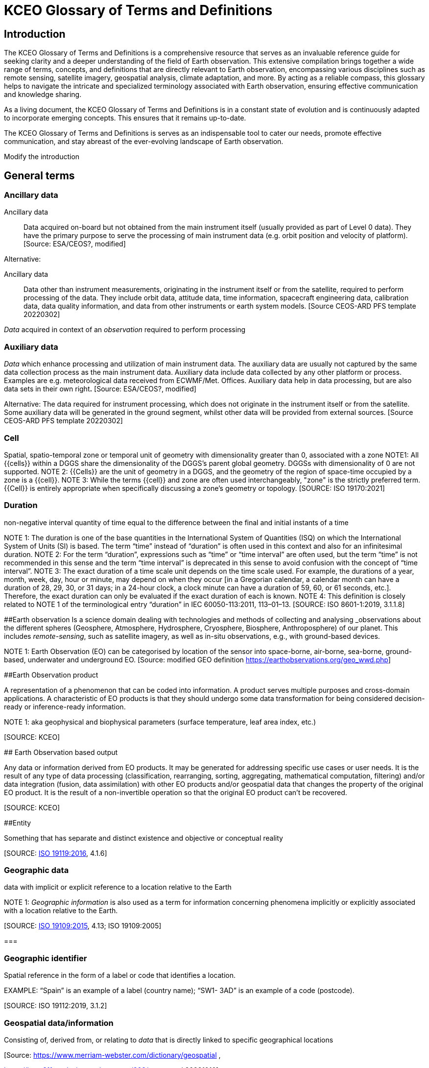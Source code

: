 
= KCEO Glossary of Terms and Definitions

== Introduction

The KCEO Glossary of Terms and Definitions is a comprehensive resource
that serves as an invaluable reference guide for seeking clarity and a
deeper understanding of the field of Earth observation. This extensive
compilation brings together a wide range of terms, concepts, and
definitions that are directly relevant to Earth observation,
encompassing various disciplines such as remote sensing, satellite
imagery, geospatial analysis, climate adaptation, and more. By acting as
a reliable compass, this glossary helps to navigate the intricate and
specialized terminology associated with Earth observation, ensuring
effective communication and knowledge sharing.

As a living document, the KCEO Glossary of Terms and Definitions is in a
constant state of evolution and is continuously adapted to incorporate
emerging concepts. This ensures that it remains up-to-date.

The KCEO Glossary of Terms and Definitions is serves as an indispensable
tool to cater our needs, promote effective communication, and stay
abreast of the ever-evolving landscape of Earth observation.

[[start]]
[reviewer="Lahsaini",date=20240420,from=start,to=end]
**** 
Modify the introduction

****
[[end]]

== General terms

=== Ancillary data 

Ancillary data:: Data acquired on-board but not obtained from the main instrument itself (usually provided as part of Level 0 data). They have the primary purpose to serve the processing of main instrument data (e.g. orbit position and velocity of platform).
{empty}[Source: ESA/CEOS?, modified]

Alternative:

Ancillary data:: Data other than instrument measurements, originating in the instrument itself or from the satellite, required to perform processing of the data. They include orbit data, attitude data, time information, spacecraft engineering data, calibration data, data quality information, and data from other instruments or earth system models.
{empty}[Source CEOS-ARD PFS template 20220302]

_Data_ acquired in context of an _observation_ required to perform processing

=== Auxiliary data

_Data_ which enhance processing and utilization of main instrument data. The auxiliary data are usually not captured by the same data collection process as the main instrument data. Auxiliary data include data collected by any other platform or process. Examples are e.g.
meteorological data received from ECWMF/Met. Offices. Auxiliary data help in data processing, but are also data sets in their own right**.**
{empty}[Source: ESA/CEOS?, modified]

Alternative:
The data required for instrument processing, which does not originate in the instrument itself or from the satellite. Some auxiliary data will be generated in the ground segment, whilst other data will be provided from external sources.
{empty}[Source CEOS-ARD PFS template 20220302]

=== Cell

Spatial, spatio-temporal zone or temporal unit of geometry with dimensionality greater than 0, associated with a zone
NOTE1: All {{cells}} within a DGGS share the dimensionality of the DGGS's parent global geometry. DGGSs with dimensionality of 0 are not
supported.
NOTE 2: {{Cells}} are the unit of geometry in a DGGS, and the geometry of the region of space-time occupied by a zone is a {{cell}}.
NOTE 3: While the terms {{cell}} and zone are often used interchangeably, "zone" is the strictly preferred term. {{Cell}} is entirely appropriate when specifically discussing a zone's geometry or topology.
{empty}[SOURCE: ISO 19170:2021]

=== Duration
non-negative interval quantity of time equal to the difference between the final and initial instants of a time

NOTE 1: The duration is one of the base quantities in the International System of Quantities (ISQ) on which the International System of Units (SI) is based. The term “time” instead of “duration” is often used in this context and also for an infinitesimal duration.
NOTE 2: For the term “duration”, expressions such as “time” or “time interval” are often used, but the term “time” is not recommended in this sense and the term “time interval” is deprecated in this sense to avoid confusion with the concept of “time interval”.
NOTE 3: The exact duration of a time scale unit depends on the time scale used. For example, the durations of a year, month, week, day, hour or minute, may depend on when they occur [in a Gregorian calendar, a calendar month can have a duration of 28, 29, 30, or 31 days; in a 24-hour clock, a clock minute can have a duration of 59, 60, or 61 seconds, etc.]. Therefore, the exact duration can only be evaluated if the exact duration of each is known.
NOTE 4: This definition is closely related to NOTE 1 of the terminological entry “duration” in IEC 60050-113:2011, 113–01–13.
{empty}[SOURCE: ISO 8601-1:2019, 3.1.1.8]

[#_Toc161308962 .anchor]####Earth observation Is a science domain dealing with technologies and methods of collecting and analysing _observations_ about the different spheres (Geosphere, Atmosphere, Hydrosphere, Cryosphere, Biosphere, Anthroposphere) of our planet. This includes _remote-sensing_, such as satellite imagery, as well as in-situ observations, e.g., with ground-based devices.

NOTE 1: Earth Observation (EO) can be categorised by location of the sensor into space-borne, air-borne, sea-borne, ground-based, underwater and underground EO.
{empty}[Source: modified GEO definition
https://earthobservations.org/geo_wwd.php]

[#_Toc161308963 .anchor]####Earth Observation product

A representation of a phenomenon that can be coded into information. A
product serves multiple purposes and cross-domain applications. A
characteristic of EO products is that they should undergo some data
transformation for being considered decision-ready or inference-ready
information.

NOTE 1: aka geophysical and biophysical parameters (surface temperature,
leaf area index, etc.)

{empty}[SOURCE: KCEO]

[#_Toc161308964 .anchor]#### Earth Observation based output

Any data or information derived from EO products. It may be generated
for addressing specific use cases or user needs. It is the result of any
type of data processing (classification, rearranging, sorting,
aggregating, mathematical computation, filtering) and/or data
integration (fusion, data assimilation) with other EO products and/or
geospatial data that changes the property of the original EO product. It
is the result of a non-invertible operation so that the original EO
product can’t be recovered.

{empty}[SOURCE: KCEO]

[#_Toc161308965 .anchor]####Entity

Something that has separate and distinct existence and objective or
conceptual reality

{empty}[SOURCE: https://www.iso.org/standard/59221.html[ISO 19119:2016],
4.1.6]

=== Geographic data 

data with implicit or explicit reference to a location relative to the
Earth

NOTE 1: _Geographic_ _information_ is also used as a term for
information concerning phenomena implicitly or explicitly associated
with a location relative to the Earth.

{empty}[SOURCE: https://www.iso.org/standard/59193.html[ISO 19109:2015],
4.13; ISO 19109:2005]

=== 

=== Geographic identifier

Spatial reference in the form of a label or code that identifies a
location.

EXAMPLE: “Spain” is an example of a label (country name); “SW1- 3AD” is
an example of a code (postcode).

{empty}[SOURCE: ISO 19112:2019, 3.1.2]

=== Geospatial data/information

Consisting of, derived from, or relating to _data_ that is directly
linked to specific geographical locations

[Source: https://www.merriam-webster.com/dictionary/geospatial ,

https://isotc211.geolexica.org/concepts/202/, accessed 20221010]

=== Grid

network composed of two or more sets of curves in which the members of
each set intersect the members of the other sets in an algorithmic way
NOTE 1: The curves partition a space into grid {{cells}}

{empty}[SOURCE: ISO 19123:2005, 4.1.23]

=== Information

The result of organisation, interpretation, categorisation,
classification, or some other form of processing of _data_ attaching to
it a certain meaning that can be understood by the addressee.

NOTE 1: Information depends on _data_ and is targeted.

{empty}[SOURCE: gEOGlos]

=== In-situ observation

‘In-situ’ describes _observations_ performed in the same place where a
phenomenon occurs, normally without isolating it from other systems (its
environment) or altering its pre-observation state. The main
characteristic of such observations is that distance has no or only
negligible (within _uncertainty_) influence on the _value_ of the
_property_ observed. In-situ _observations_ therefore often require
either direct physical contact or small distances between a _sensor_ and
the observed phenomenon.

NOTE 1: _Observations_ not fulfilling these conditions are considered
_Remote Sensing_.

{empty}[Source: own (Peter)]

=== Laboratory observation

Laboratory _observations_ are (usually) in-situ observations in which
the object or phenomenon is isolated from other systems or altered in
its ‘original’ conditions or environment.

Note:

=== Location

Particular _place_ referenced by an _identifier_

NOTE 1 to entry: While a (geo)location identifies a geographic place, it
may also be associated with objects other than the Earth +
NOTE 2 to entry: While location in principle covers 0- to 3-dimensional
spatial geometries, it should not be used for 0- and 1-dimensional
geometries (_positions_ and paths)

EXAMPLE "Madrid", "California".

{empty}[SOURCE: https://www.iso.org/standard/70742.html[ISO 19112:2019],
(E), 3.1.3, modified, note 2 added]

=== Measurement

A measurement is an _observation_ of a _quantity_.

NOTE 1: The process of collecting a measurement is called *measuring*.

{empty}[Source: gEOGlos (VIM ?, modified)]

=== Period

Particular era or span of time

NOTE 1: Periods are intervals named with a period identifier

{empty}[SOURCE: ISO 19170:2021]

=== Period identifier

Temporal reference in the for of a label or code that identifies a
period

NOTE 1: period identifiers are the temporal equivalent of geographic
identifiers as specified in ISO 19912

{empty}[SOURCE: ISO 19170:2021]

=== Quantity

A _property_ whose instances can be compared by ratio or only by order

{empty}[Source: gEOGlos(VIM4 Notes omitted)]

=== Remote Sensing (or Remote Observation)

Remote sensing is a type of _observation_ performed at a significant
distance from a _phenomenon_. ‘Significant’ in this context means that
the distance has, or may have, a non-negligible impact on the _value_ of
the _property_ observed. The effect of the distance on the acquired
_data_ is the main distinction criteria between ‘remote’ and ‘in-situ’
observations.

NOTE 1: the opposite of ‘_remote_’ is ‘_in-situ'_

{empty}[Source: own (Peter)]

=== Representativity

*[…]*

NOTE 1: WIGOS metadata standard defines representativeness as the extent
of the region around the observation of which it is representative

[#_Toc161308980 .anchor]####Service provider

An institutional body, an organisation or programme that provides
reliable, trusted (authoritative?) EO information and that has the
financial resources to sustain the provision.

=== 

=== Uncertainty

Non-negative parameter, associated with data, which characterizes the
dispersion of the values that could reasonably be attributed to the
feature or phenomenon. In case of quantitative data, the uncertainty may
be, for example, a standard deviation (or a given multiple of it), or
the half-width of an interval having a stated level of confidence. For
qualitative data uncertainty may be, for example, expressed by
commission, omission and overall errors.

NOTE 1: in natural or ordinary language the term accuracy is often used
to express qualitatively the uncertainty associated with data, such as
‘the data from this thermometer is very accurate vs not very accurate’.
This usage of the term ‘accuracy’, whilst it may be common in
conversational context should be abandoned in technical discussions in
favour of ‘uncertainty’ which does not require the knowledge of the
‘real’ value.

=== User

In the context of the KCEO, an entity (person, organization,
institution, etc.) that is requesting data or information with certain
characteristics described by needs and/or requirements.

{empty}[SOURCE: KCEO]

=== 

=== Validation

process of assessing, by independent means, the quality of the data
products derived from the system outputs

Note 1 to entry: In this part of ISO 19159, the term validation is used
in a limited sense and only relates to the validation of calibration
data in order to control their change over time.

{empty}[SOURCE:ISO/TS 19101‑2:2008, 4.41]

Alternative:

Validation aims to verify that the specified requirements are achieved
or compliant. This involves comparing mission products with
representative reference data, considering various observation
conditions, ensuring the quality and traceability of the reference data
used.

{empty}[SOURCE: BIPM; QA4EO; ESA ?, modified]

Alternative:

The assurance that a product, service, or system meets the needs of the
customer and other identified stakeholders. It often involves acceptance
and suitability with external customers.

{empty}[SOURCE: EU-US Land Imaging EO Collaboration]

=== Verification

provision of objective evidence that a given item fulfils specified
requirements.

Note 1 to entry: When applicable,measurement uncertainty should be taken
into consideration.

Note 2 to entry: The item may be, e.g. a process, measurement procedure,
material, compound, or measuring system.

Note 3 to entry: The specified requirements may be, e.g. that a
manufacturer's specifications are met.

Note 4 to entry: Verification should not be confused with calibration.
Not every verification is a validation.

{empty}[SOURCE:ISO/IEC Guide 99:2007, 2.44]

Alternative:

The evaluation of whether or not a product, service or system complies
with a regulation requirement, specification, or imposed condition. It
often an internal process.

{empty}[SOURCE: EU-US Land Imaging EO Collaboration]

Alternative:

Verification serves as a means to evaluate the reliability of the data
in the absence of a reference dataset, allowing for an assessment of its
standalone performance. It involves confirming the consistency and
internal coherence of the data without direct comparison to external
reference sources. c

{empty}[SOURCE: KCEO]

== EO Product attributes

[#_Toc161308986 .anchor]##[.underline]#Area of interest#

It is the zone in 2D or 3D for which the information or data is
requested. It can be discontinuous in space, in other words it can
consist in the union of many separate zones (e.g., Natural Reserves in
Africa, Urban environments, etc.).

The attribute indicates a request for spatially complete data within the
AOI zone(s).

[width="100%",cols="34%,34%,32%",options="header",]
|===
|Type |Entry format example |Valid units
|Geographical/administrative identifier |NUTS3, LAU, Natura 2000 site
|unitless
|===

{empty}[SOURCE: KCEO]

=== 

=== [.underline]#Band central wavelength#

A single wavelength value within the sensitivity interval of a
spectroradiometric sensor which represents the respective band. It could
be either the mean, the median, the maximum sensitivity, or any other
reasonable value chosen to be representative.

[width="100%",cols="50%,50%",options="header",]
|===
|Entry format example |Valid unit
|0.545 *μm* |micrometre (*μm*), millimetre (mm), centimetre (cm)
|===

=== Confidence interval 

The probability that the quantity lies in the interval, conditioned on
the measuring or modelling assumptions.

{empty}[SOURCE: KCEO]

=== Coverage interval

Interval containing the set of
https://jcgm.bipm.org/vim/en/2.11.html[true quantity values] of a
https://jcgm.bipm.org/vim/en/2.3.html[measurand] with a stated
probability, based on the information available

{empty}[SOURCE: BIPM-VIM]

[#_Toc161308990 .anchor]##[.underline]#Latency#

It is the period between the end of sensing of a phenomenon to the
beginning of availability of a specific product.

[width="100%",cols="50%,50%",options="header",]
|===
|Entry format example |Valid unit
|1 s, 2 h, |second, hour, day, month, year
|===

NOTE 1: CEOS Wiki describes latency as “the time delay introduced by
automated data +
processing or network transmission between the occurrence of an event
and the use of the processed data.”

{empty}[SOURCE: KCEO]

=== [.underline]#Location error#

Indicate the agreement between the represented location of an object and
the true location.

{empty}[SOURCE: KCEO]

=== [.underline]#Measurement uncertainty#

Uncertainty associated with the method of measurement.

{empty}[SOURCE: CEOS Wiki adopted from JCGM GUM]

=== [.underline]#Minimum Mapping Unit# 

The area of the smallest feature that is still represented on a map

[width="100%",cols="50%,50%",options="header",]
|===
|Entry format example |Valid unit
|1 ha |Square meter (*m^2^*), hectar (ha)
|===

{empty}[SOURCE: CGLS]

=== Minimum Mapping Width

The width of the smallest linear feature that is still represented on a
map

[width="100%",cols="50%,50%",options="header",]
|===
|Entry format example |Valid unit
|20 m |Meter (m)
|===

{empty}[SOURCE: CGLS]

[#_Toc161308995 .anchor]##[.underline]#Quality indicator#

A quality indicator shall provide sufficient information to allow all
users to readily evaluate +
the “fitness for purpose” of the data or derived product. A Quality
Indicator may be a number, +
set of numbers, graph, uncertainty budget, or a simple “flag”.

{empty}[SOURCE: CEOS Wiki]

[#_Toc161308996 .anchor]##[.underline]#Spatial completeness#

The presence or absence of gaps, which are missing values in an
otherwise continuous spatial data series. For example, surface soil
moisture retrieved from microwave satellite sensors may present gaps in
mountainous terrains.

{empty}[SOURCE: KCEO]

=== [.underline]#Spatial consistency#

It indicates that the spatial statistical properties of the data depend
only on the underlaying physical processes and don’t depend on other
factors such as fusing different products or sensors. Also, the validity
of the assumptions of the procedure to produce information holds true
across the whole spatial range.

{empty}[SOURCE: KCEO]

=== [.underline]#Spatial extent#

The _zone_ or region of space described by a _geographic identifier_ in
the form of a label or code, or by a bounding box. It consists in the
maximum extent (the spatial boundary or limits) within which the user is
requesting data.

The attribute represents the maximum spatial extent of the AOI, and in
case the AOI is made of many discontinuous zones then it represents the
maximum extent of the union of all the zones.

For example, if a user is requesting information about degradation of
African protected sites, then the AOIs are the protected sites, and the
spatial extent is the African continent.

NOTE 1: WIGOS metadata standard defines it as the typical spatial
georeferenced volume covered by the observations

{empty}[SOURCE: Adapted from ISO 19170-1:2021]

=== [.underline]#Spatial reporting unit#

The smallest spatial object of interest that may be used for reporting
and for which the information should be aggregated.

[width="100%",cols="34%,34%,32%",options="header",]
|===
|Type |Entry format example |Valid units
|Geographical/administrative identifier |Africa, NUTS3, LAU, Natura 2000
site |unitless

|Grid [x, y] |2 x 2 meter, 0.1 x 0.2 degrees ; |Meter, degrees
|===

NOTE 1: WIGOS 2019 use ‘spatial reporting interval’ probably assuming
the observations are reported on a grid with regular spacing/intervals.

{empty}[SOURCE: KCEO]

[#_Toc161309000 .anchor]##[.underline]#Spatial resolution#

It is the spatial sampling scheme that determines the smallest object
that can be identified or resolved in a gridded spatial discretization.

[width="100%",cols="50%,50%",options="header",]
|===
|Entry format example |Valid unit
|2 x 2 m; 0.1 x 0.4 degrees |Meter, degrees
|===

NOTE 1: Also called _grid spacing_

{empty}[SOURCE:]

=== [.underline]#Spectral# [.underline]#resolution# 

Measure of the ability to resolve features in the electromagnetic
spectrum.

{empty}[SOURCE: KCEO]

=== [.underline]#Spectral band#

Part of the electromagnetic spectrum of specific wavelengths. In remote
sensing usually described by central wavelength and bandwidth.

=== [.underline]#Spectral Bandwidth#

the range of the spectral band

[width="100%",cols="50%,50%",options="header",]
|===
|Entry format example |Valid unit
|0.429-0.457 *μm* |micrometre (*μm*), millimetre (mm), centimetre (cm)
|===

[#_Toc161309004 .anchor]##[.underline]#Stability#

It refers to the maximum acceptable change in uncertainty per decade.

NOTE 1: GCOS uses bias or systematic errors instead of uncertainty

{empty}[SOURCE: modified from GCOS 2022]

[#_Toc161309005 .anchor]##[.underline]#Temporal consistency#

It indicates that the temporal statistical properties of the sample
depend only on the underlaying physical processes and don’t depend on
other factors such as fusing different products or sensors.

{empty}[SOURCE: KCEO]

=== [.underline]#Temporal extent#

The period during which data was collected, observations were made, or
model was run.

[width="100%",cols="50%,50%",options="header",]
|===
|Entry format example |Valid unit
|Y/m/d - Y/m/d |Not Applicable
|===

NOTE 1: In W3C is the definition of temporal coverage

NOTE 2: Time period covered by a series of observations inclusive of the
specified date/time indications (measurement history). Defined based on
the beginning and end dates of observations. WIGOS Metadata]

{empty}[SOURCE: adapted from W3C]

=== [.underline]#Temporal reporting period# 

The time period used for reporting and for which the information should
be aggregated from the native temporal resolution.

[width="100%",cols="50%,50%",options="header",]
|===
|Entry format example |Valid unit
|1 s, 2 h, 1 d |second, hour, day, month, year
|===

{empty}[SOURCE: modified WIGOS Metadata Standard 2019]

=== [.underline]#Temporal# [.underline]#resolution# 

The observation or model output representing regular intervals and
specifying the length of the interval that determines the smallest event
or process that can be resolved. (e.g., the period between observations,
the time steps in a model).

[width="100%",cols="50%,50%",options="header",]
|===
|Entry format example |Valid unit
|1 s, 2 h, 1 m |second, hour, day, month, year
|===

NOTE 1: WIGOS 2019 distinguishes between _sampling time period_, as the
period over which a measurement is taken, and _temporal sampling
interval_ as the time period between the beginning of consecutive
sampling periods. Temporal resolution in this Glossary is equivalent to
sampling time period as used by WIGOS.

{empty}[SOURCE: KCEO]

=== [.underline]#Temporal revisit#

The interval between successive observations

[width="100%",cols="50%,50%",options="header",]
|===
|Entry format example |Valid unit
|1 s, 2 h |second, hour, day, month, year
|===

NOTE 1: In remote sensing it is also called repeat cycle

NOTE 2: More generally it is known as *temporal sampling interval*

{empty}[SOURCE: KCEO]

=== Time of year

the time of the year that the variable is observed or simulated by a
model

[width="100%",cols="25%,25%,50%",options="header",]
|===
|type |Entry format example |Valid unit
|timestamp |m/d |Not Applicable
|timerange |m/d - m/d |Not Applicable
|===

{empty}[SOURCE: KCEO]

=== [.underline]#Time of day#

the time of the day that the variable or parameter is observed or
simulated by a model

[width="100%",cols="25%,25%,50%",options="header",]
|===
|type |Entry format example |Valid unit
|timestamp |18:00 h (0-24) |Hours
|timerange |18:00 – 20:00 h |Hours
|===

NOTE 1: In remote sensing it is also known as time of overpass

{empty}[SOURCE: KCEO]

[#_Toc161309012 .anchor]####Timeliness

It is the period between the moment of requesting information to the
moment of availability of information.

* Near Real-Time (NRT): delivered less than 3 hours after requesting
information
* Slow-Time Critical (STC): delivered within 48 hours after requesting
information
* Non-Time Critical (NTC): typically delivered within 1 month after
requesting information

NOTE 1: In some context also known as delivery time.

NOTE 2: C3S URDB describes timeliness as “the ability of the
publish/subscribe middleware to provide the expected service within
known time bounds”

{empty}[SOURCE: Adapted from ESA S3 User Guide]

[#_Toc161309013 .anchor]##[.underline]#Vertical# [.underline]#levels#

Levels of a vertical discretization. Examples may be pressure levels in
an atmospheric model reanalysis or height levels in a forest biomass EO
product.

[width="100%",cols="50%,50%",options="header",]
|===
|Entry format example |Valid unit
|1,5,10 meter; 1000, 850, 500 hPa |meter, hPa, unitless
|===

{empty}[SOURCE: KCEO]

== EO-derived/Application attributes

=== Baseline

It is the reference period, time or measure against which the
information is assessed or compared. For example, in climate change
projections a baseline may be any 30-year period of observations
(1961-1990, etc.) used as reference to calculate the future change; In
monitoring wetlands degradation one of the indicators of wetlands
condition is wetland connectivity, so that setting the baseline year to
compute the baseline indicator of wetlands connectivity can be used to
report the indicator change for all the other years.

[width="100%",cols="50%,50%",options="header",]
|===
|Entry format example |Valid unit
|2000; 1990-2020 |year
|===

{empty}[SOURCE: KCEO]

=== Classification system

The nomenclature used to classify the information in categorical
thematic classes (ex: EUNIS, MAES ecosystems, Corine Land Cover, LCCS).

{empty}[SOURCE: KCEO]

=== Classification system levels

The levels in a hierarchical classification system. For example, Corine
Land Cover is made up of three nested levels that classify land cover
with increasing details:

_2 Agricultural Areas_

_2.1 Arable lands_

____
_2.1.1 Non-irrigated arable land_

_2.1.2 Permanently irrigated land_

_2.1.3 Rice fields_
____

{empty}[SOURCE: KCEO]

[#_Toc161309018 .anchor]####Climate projection

A climate projection is the simulated response of the climate system to
a scenario of future emission or concentration of greenhouse gases
(GHGs) and aerosols, generally derived using climate models. Climate
projections are distinguished from climate predictions by their
dependence on the emission/concentration/radiative forcing scenario
used, which is in turn based on assumptions concerning, for example,
future socioeconomic and technological developments that may or may not
be realized.

{empty}[SOURCE: IPCC]

=== Forecast range

The forecasted period

{empty}[SOURCE: KCEO]

=== Forecast lead time

The length of time between the issuance of a forecast and the occurrence
of the phenomena that were predicted. It is expressed in time intervals
in a forecasted period, for example 6-hour intervals for a medium-range
forecast.

[width="100%",cols="50%,50%",options="header",]
|===
|Entry format example |Valid unit
|6 h, 1 d |Year, month, day, hour
|===

NOTE 1: UNTERM, International Glossary of Hydrology, WMO/UNESCO, 2011
describes forecast lead time as “interval of time between the issuing of
a forecast (warning) and the expected occurrence of the forecast event”

{empty}[SOURCE: KCEO]

=== [.underline]#Thematic resolution#

The level of categorical detail of information expressed by the number
of classes

{empty}[SOURCE: CGLS]

=== Thematic uncertainty

Uncertainty associated with the method of classification.

NOTE 1: Typically, it is computed from the error matrix.

NOTE 2: For a review of classification uncertainty metrics consult Ye et
al. 2018.

{empty}[SOURCE: KCEO]

== Climate Adaptation

=== Outcome & Impact

Outcome is regarded short-term, while impact is regarded long-term
according to X. However, in the Horizon Europe Missions terminology,
impact is regarded short-term.

== Other

=== Data access

The service to disseminate data

{empty}[SOURCE: KCEO]

=== 

=== Data format

Structured data that is machine readable and can be automatically read
and processed by a computer, such as HDF, NetCDF, CSV, JSON, XML, etc.

{empty}[SOURCE: CEOS Wiki]

=== Data licencing

A legal instrument by which a copyright holder may grant rights over the
protected work. Data and content is open if it is subject to an
explicitly-applied licence that conforms to the Open Definition. A range
of standard open licenses are available, such as the Creative Commons
CC-BY licence, which requires only attribution.

{empty}[SOURCE: CEOS Wiki]

=== Dwell time

The time that an antenna beam spends on a target.

NOTE 1: in the context of radar sensing

=== Policy

A deliberate system of guidelines to guide decisions and achieve
rational outcomes. A policy is a statement of intent and is implemented
as a procedure or protocol. Policies are typically promulgated through
official written documents.

{empty}[SOURCE: Wikipedia]

=== Policy file(s)

One or more policy documents that represent the official written
reference for a given Policy.

{empty}[SOURCE: KCEO]

=== Policy cycle

A well-established concept, which is typically taught as the rational
model of policy decision-making. It is an idealised view of the policy
process

{empty}[SOURCE:
https://digital-strategy.ec.europa.eu/en/library/quality-public-administration-toolbox-practitioners]

=== Policy making

The process by which governments translate their political vision into
programmes and actions to deliver 'outcomes' - desired change in the
real world.

{empty}[SOURCE:
https://digital-strategy.ec.europa.eu/en/library/quality-public-administration-toolbox-practitioners]

=== Policy milestone

Policy milestones mark significant progress in addressing specific
issues, or crucial decision points where significant choices are made.
Concrete examples of policy milestones are: policy planning and
proposing, impact assessment, implementation, or implementation cycles
(e.g., Water Framework Directive, Marine Strategy Framework Directive),
achievement of policy objectives and policy targets, evaluating and
improvement of existing laws.

=== [Source: KCEO]

=== 

=== Policy objective

Desired outcome that policymakers wish to achieve

=== Policy target

Specific level or rate set for the policy objective

=== Update frequency

The frequency at which the product is available to users.

NOTE 1: also known in product catalogues as dissemination frequency

{empty}[SOURCE: KCEO]

=== User Interface

Set of all the components of an interactive system that provide
information and controls for the user to accomplish specific tasks with
the interactive system

{empty}[SOURCE:ISO 9241-110:2020, 3.10]

== Resources

* [[[IPCC]]], https://www.ipcc.ch/sr15/chapter/glossary/

* [[[UNTERM]]], https://unterm.un.org/unterm2/en/

*[[[GEOLEXICA]]], OSGEO https://osgeo.geolexica.org/

* [[[W3C]]], https://w3c.github.io/sdw/bp

* [[[INSPIRE-WCS]]], https://inspire-wcs.eu

* [[[GCOS-154]]], https://library.wmo.int/doc_num.php?explnum_id=3710

* [[[GEOGlos]]], gEOGlos

* [[[CEOS-ARD]]], https://ceos.org/ard/

* [[[CEOS Wiki]]], https://calvalportal.ceos.org/t-d_wiki

* [[[EFSG]]], https://www.efgs.info/information-base/introduction/terminology/

* [[[ESC]]],
http://undocs.org/ece/trans/sc.1/ge.21/2018/1[ECE/TRANS/SC.1/GE.21/2018/1]

* [[[ESA]]],
https://earth.esa.int/eogateway/documents/20142/37627/Mission-Quality-Assessment-Guidelines-v2.2.pdf/033c703e-02f8-d993-9859-560aeb61d2a0?version=1.0&t=1676561363850

* [[[WMO-WIGOS]]], https://library.wmo.int/doc_num.php?explnum_id=10109

* [[[ESA S3 User Guide]]],
https://sentinels.copernicus.eu/web/sentinel/user-guides/sentinel-3-altimetry/product-types/nrt-or-ntc

* [[[BIPM]]], https://www.bipm.org/en/

* [[[JCGM GUM]]],
https://www.bipm.org/documents/20126/50065290/JCGM_GUM_6_2020.pdf/d4e77d99-3870-0908-ff37-c1b6a230a337

* [[[BIPM VIM]]], https://jcgm.bipm.org/vim/en/

* [[[CGLS Copernicus Global Land Service]]],

FIDUCEO https://research.reading.ac.uk/fiduceo/glossary/

* [[[ISO 8601-1]]], 2019 Date and time - Representations for information
interchange - Part 1: Basic rules

* [[[ISO 191790-1]]], 2021 Geographic information – Discrete Global Grid Systems
Specifications – Part 1: Core Reference System and Operations, and Equal
Area Earth Reference SYstem


Temporal elements referenced in WIGOS metadata

== References

Ye, S., Pontius, R. G., & Rakshit, R. (2018). A review of accuracy
assessment for object-based image analysis: From per-pixel to
per-polygon approaches. In ISPRS Journal of Photogrammetry and Remote
Sensing (Vol. 141, pp. 137–147). Elsevier B.V.
https://doi.org/10.1016/j.isprsjprs.2018.04.002

